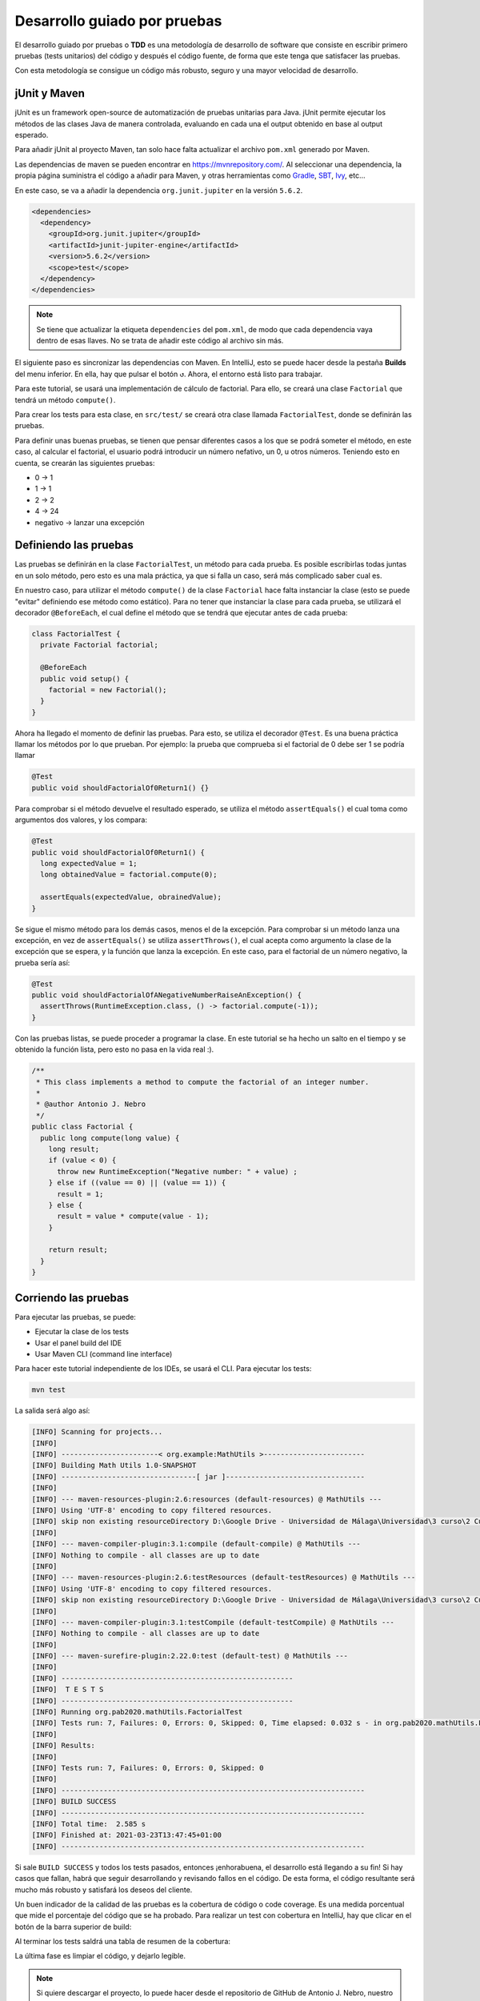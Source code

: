 Desarrollo guiado por pruebas
==============================

El desarrollo guiado por pruebas o **TDD** es una metodología de desarrollo de software que consiste en escribir primero pruebas (tests unitarios) del código y después el código fuente, de forma que este tenga que satisfacer las pruebas.

Con esta metodología se consigue un código más robusto, seguro y una mayor velocidad de desarrollo.

jUnit y Maven
--------------

jUnit es un framework open-source de automatización de pruebas unitarias para Java. jUnit permite ejecutar los métodos de las clases Java de manera controlada, evaluando en cada una el output obtenido en base al output esperado.

Para añadir jUnit al proyecto Maven, tan solo hace falta actualizar el archivo ``pom.xml`` generado por Maven.

Las dependencias de maven se pueden encontrar en `https://mvnrepository.com/ <https://mvnrepository.com/>`_. Al seleccionar una dependencia, la propia página suministra el código a añadir para Maven, y otras herramientas como `Gradle <https://gradle.org/>`_, `SBT <https://www.scala-sbt.org/>`_, `Ivy <https://ant.apache.org/ivy/>`_, etc...

En este caso, se va a añadir la dependencia ``org.junit.jupiter`` en la versión ``5.6.2``.

.. code-block:: xml

  <dependencies>
    <dependency>
      <groupId>org.junit.jupiter</groupId>
      <artifactId>junit-jupiter-engine</artifactId>
      <version>5.6.2</version>
      <scope>test</scope>
    </dependency>
  </dependencies>

.. note:: Se tiene que actualizar la etiqueta ``dependencies`` del ``pom.xml``, de modo que cada dependencia vaya dentro de esas llaves. No se trata de añadir este código al archivo sin más.

El siguiente paso es sincronizar las dependencias con Maven. En IntelliJ, esto se puede hacer desde la pestaña **Builds** del menu inferior. En ella, hay que pulsar el botón ``↺``. Ahora, el entorno está listo para trabajar.

Para este tutorial, se usará una implementación de cálculo de factorial. Para ello, se creará una clase ``Factorial`` que tendrá un método ``compute()``.

Para crear los tests para esta clase, en ``src/test/`` se creará otra clase llamada ``FactorialTest``, donde se definirán las pruebas.

Para definir unas buenas pruebas, se tienen que pensar diferentes casos a los que se podrá someter el método, en este caso, al calcular el factorial, el usuario podrá introducir un número nefativo, un 0, u otros números. Teniendo esto en cuenta, se crearán las siguientes pruebas:

* 0 → 1
* 1 → 1
* 2 → 2
* 4 → 24
* negativo → lanzar una excepción

Definiendo las pruebas
-----------------------

Las pruebas se definirán en la clase ``FactorialTest``, un método para cada prueba. Es posible escribirlas todas juntas en un solo método, pero esto es una mala práctica, ya que si falla un caso, será más complicado saber cual es.

En nuestro caso, para utilizar el método ``compute()`` de la clase ``Factorial`` hace falta instanciar la clase (esto se puede "evitar" definiendo ese método como estático). Para no tener que instanciar la clase para cada prueba, se utilizará el decorador ``@BeforeEach``, el cual define el método que se tendrá que ejecutar antes de cada prueba:

.. code-block:: java

	class FactorialTest {
	  private Factorial factorial;

	  @BeforeEach
	  public void setup() {
	    factorial = new Factorial();
	  }
	}

Ahora ha llegado el momento de definir las pruebas. Para esto, se utiliza el decorador ``@Test``. Es una buena práctica llamar los métodos por lo que prueban. Por ejemplo: la prueba que comprueba si el factorial de 0 debe ser 1 se podría llamar

.. code-block:: java

	@Test
	public void shouldFactorialOf0Return1() {}

Para comprobar si el método devuelve el resultado esperado, se utiliza el método ``assertEquals()`` el cual toma como argumentos dos valores, y los compara:

.. code-block:: java

	@Test
	public void shouldFactorialOf0Return1() {
	  long expectedValue = 1;
	  long obtainedValue = factorial.compute(0);

	  assertEquals(expectedValue, obrainedValue);
	}

Se sigue el mismo método para los demás casos, menos el de la excepción. Para comprobar si un método lanza una excepción, en vez de ``assertEquals()`` se utiliza ``assertThrows()``, el cual acepta como argumento la clase de la excepción que se espera, y la función que lanza la excepción. En este caso, para el factorial de un número negativo, la prueba sería así:

.. code-block:: java

	@Test
	public void shouldFactorialOfANegativeNumberRaiseAnException() {
	  assertThrows(RuntimeException.class, () -> factorial.compute(-1));
	}

Con las pruebas listas, se puede proceder a programar la clase. En este tutorial se ha hecho un salto en el tiempo y se obtenido la función lista, pero esto no pasa en la vida real :).

.. code-block:: java

    /**
     * This class implements a method to compute the factorial of an integer number.
     *
     * @author Antonio J. Nebro
     */
    public class Factorial {
      public long compute(long value) {
        long result;
        if (value < 0) {
          throw new RuntimeException("Negative number: " + value) ;
        } else if ((value == 0) || (value == 1)) {
          result = 1;
        } else {
          result = value * compute(value - 1);
        }
    
        return result;
      }
    }

Corriendo las pruebas
----------------------

Para ejecutar las pruebas, se puede:

* Ejecutar la clase de los tests
* Usar el panel build del IDE
* Usar Maven CLI (command line interface)

Para hacer este tutorial independiente de los IDEs, se usará el CLI. Para ejecutar los tests:

.. code-block:: bash

	mvn test

La salida será algo así:

.. code-block:: bash

	[INFO] Scanning for projects...
	[INFO]
	[INFO] -----------------------< org.example:MathUtils >------------------------
	[INFO] Building Math Utils 1.0-SNAPSHOT
	[INFO] --------------------------------[ jar ]---------------------------------
	[INFO]
	[INFO] --- maven-resources-plugin:2.6:resources (default-resources) @ MathUtils ---
	[INFO] Using 'UTF-8' encoding to copy filtered resources.
	[INFO] skip non existing resourceDirectory D:\Google Drive - Universidad de Málaga\Universidad\3 curso\2 Cuatrimestre\Programación Avanzada en Bioinformática\PAB2020\src\main\resources
	[INFO]
	[INFO] --- maven-compiler-plugin:3.1:compile (default-compile) @ MathUtils ---
	[INFO] Nothing to compile - all classes are up to date
	[INFO]
	[INFO] --- maven-resources-plugin:2.6:testResources (default-testResources) @ MathUtils ---
	[INFO] Using 'UTF-8' encoding to copy filtered resources.
	[INFO] skip non existing resourceDirectory D:\Google Drive - Universidad de Málaga\Universidad\3 curso\2 Cuatrimestre\Programación Avanzada en Bioinformática\PAB2020\src\test\resources
	[INFO]
	[INFO] --- maven-compiler-plugin:3.1:testCompile (default-testCompile) @ MathUtils ---
	[INFO] Nothing to compile - all classes are up to date
	[INFO]
	[INFO] --- maven-surefire-plugin:2.22.0:test (default-test) @ MathUtils ---
	[INFO]
	[INFO] -------------------------------------------------------
	[INFO]  T E S T S
	[INFO] -------------------------------------------------------
	[INFO] Running org.pab2020.mathUtils.FactorialTest
	[INFO] Tests run: 7, Failures: 0, Errors: 0, Skipped: 0, Time elapsed: 0.032 s - in org.pab2020.mathUtils.FactorialTest
	[INFO]
	[INFO] Results:
	[INFO]
	[INFO] Tests run: 7, Failures: 0, Errors: 0, Skipped: 0
	[INFO]
	[INFO] ------------------------------------------------------------------------
	[INFO] BUILD SUCCESS
	[INFO] ------------------------------------------------------------------------
	[INFO] Total time:  2.585 s
	[INFO] Finished at: 2021-03-23T13:47:45+01:00
	[INFO] ------------------------------------------------------------------------

Si sale ``BUILD SUCCESS`` y todos los tests pasados, entonces ¡enhorabuena, el desarrollo está llegando a su fin! Si hay casos que fallan, habrá que seguir desarrollando y revisando fallos en el código. De esta forma, el código resultante será mucho más robusto y satisfará los deseos del cliente.

Un buen indicador de la calidad de las pruebas es la cobertura de código o code coverage. Es una medida porcentual que mide el porcentaje del código que se ha probado. Para realizar un test con cobertura en IntelliJ, hay que clicar en el botón de la barra superior de build:

.. image:: assets/coverage.png
	:align: center

Al terminar los tests saldrá una tabla de resumen de la cobertura:

.. image:: assets/coverage2.png
	:align: center

La última fase es limpiar el código, y dejarlo legible.

.. note:: Si quiere descargar el proyecto, lo puede hacer desde el repositorio de GitHub de Antonio J. Nebro, nuestro profesor: `https://github.com/ajnebro/PAB2020 <https://github.com/ajnebro/PAB2020>`_.
